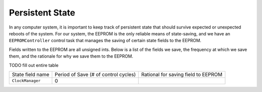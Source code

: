 ================
Persistent State
================

In any computer system, it is important to keep track of persistent state that should survive
expected or unexpected reboots of the system. For our system, the EEPROM is the only reliable
means of state-saving, and we have an ``EEPROMController`` control task that manages the saving
of certain state fields to the EEPROM.

Fields written to the EEPROM are all unsigned ints. Below is a list of the fields we save, the
frequency at which we save them, and the rationale for why we save them to the EEPROM.

TODO fill out entire table

+--------------------------+-----------------------+-------------------------------------------------------------+
| State field name         | Period of Save        | Rational for saving field to EEPROM                         |
|                          | (# of control cycles) |                                                             |
+--------------------------+-----------------------+-------------------------------------------------------------+
| ``ClockManager``         | 0                     |                                                             |
+--------------------------+-----------------------+-------------------------------------------------------------+